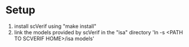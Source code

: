* Setup
1. install scVerif using "make install"
2. link the models provided by scVerif in the "isa" directory
 'ln -s <PATH TO SCVERIF HOME>/isa models'
